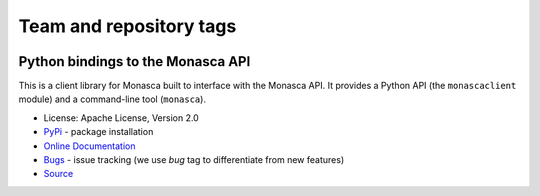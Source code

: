 ========================
Team and repository tags
========================

.. image:: https://governance.openstack.org/tc/badges/python-monascaclient.svg
    :target: https://governance.openstack.org/tc/reference/tags/index.html

.. Change things from this point on

Python bindings to the Monasca API
==================================

.. image:: https://img.shields.io/pypi/v/python-monascaclient.svg
    :target: https://pypi.python.org/pypi/python-monascaclient/
    :alt: Latest Version

This is a client library for Monasca built to interface with the Monasca API.
It provides a Python API (the ``monascaclient`` module) and a command-line tool
(``monasca``).

* License: Apache License, Version 2.0
* `PyPi`_ - package installation
* `Online Documentation`_
* `Bugs`_ - issue tracking (we use *bug* tag to differentiate from new features)
* `Source`_

.. _PyPi: https://pypi.python.org/pypi/python-monascaclient
.. _Online Documentation: https://docs.openstack.org/python-monascaclient/latest/
.. _Bugs: https://storyboard.openstack.org/#!/project/880
.. _Source: https://git.openstack.org/cgit/openstack/python-monascaclient
